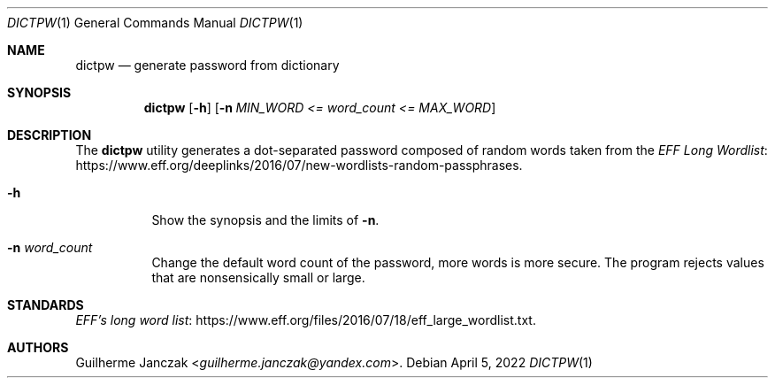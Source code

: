 .\"	$OpenBSD: mdoc.template,v 1.15 2014/03/31 00:09:54 dlg Exp $
.\"
.\" Copyright (c) 2021-2022 Guilherme Janczak <guilherme.janczak@yandex.com
.\"
.\" Permission to use, copy, modify, and distribute this software for any
.\" purpose with or without fee is hereby granted, provided that the above
.\" copyright notice and this permission notice appear in all copies.
.\"
.\" THE SOFTWARE IS PROVIDED "AS IS" AND THE AUTHOR DISCLAIMS ALL WARRANTIES
.\" WITH REGARD TO THIS SOFTWARE INCLUDING ALL IMPLIED WARRANTIES OF
.\" MERCHANTABILITY AND FITNESS. IN NO EVENT SHALL THE AUTHOR BE LIABLE FOR
.\" ANY SPECIAL, DIRECT, INDIRECT, OR CONSEQUENTIAL DAMAGES OR ANY DAMAGES
.\" WHATSOEVER RESULTING FROM LOSS OF USE, DATA OR PROFITS, WHETHER IN AN
.\" ACTION OF CONTRACT, NEGLIGENCE OR OTHER TORTIOUS ACTION, ARISING OUT OF
.\" OR IN CONNECTION WITH THE USE OR PERFORMANCE OF THIS SOFTWARE.
.\"
.Dd $Mdocdate: April 5 2022 $
.Dt DICTPW 1
.Os
.Sh NAME
.Nm dictpw
.Nd generate password from dictionary
.Sh SYNOPSIS
.Nm
.Op Fl h
.Op Fl n Ar MIN_WORD <= word_count <= MAX_WORD
.Sh DESCRIPTION
The
.Nm
utility generates a dot-separated password composed of random words taken from
the
.Lk https://www.eff.org/deeplinks/2016/07/new-wordlists-random-passphrases EFF Long Wordlist .
.Bl -tag -width Ds
.It Fl h
Show the synopsis and the limits of
.Fl n .
.It Fl n Ar word_count
Change the default word count of the password, more words is more secure.
The program rejects values that are nonsensically small or large.
.El
.Sh STANDARDS
.Lk https://www.eff.org/files/2016/07/18/eff_large_wordlist.txt EFF's long word list .
.Sh AUTHORS
.An Guilherme Janczak Aq Mt guilherme.janczak@yandex.com .
